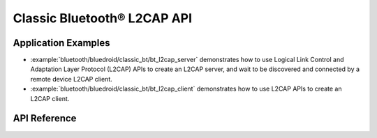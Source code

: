 Classic Bluetooth® L2CAP API
============================

Application Examples
--------------------

- :example:`bluetooth/bluedroid/classic_bt/bt_l2cap_server` demonstrates how to use Logical Link Control and Adaptation Layer Protocol (L2CAP) APIs to create an L2CAP server, and wait to be discovered and connected by a remote device L2CAP client.

- :example:`bluetooth/bluedroid/classic_bt/bt_l2cap_client` demonstrates how to use L2CAP APIs to create an L2CAP client.

API Reference
-------------

.. include-build-file:: inc/esp_l2cap_bt_api.inc
